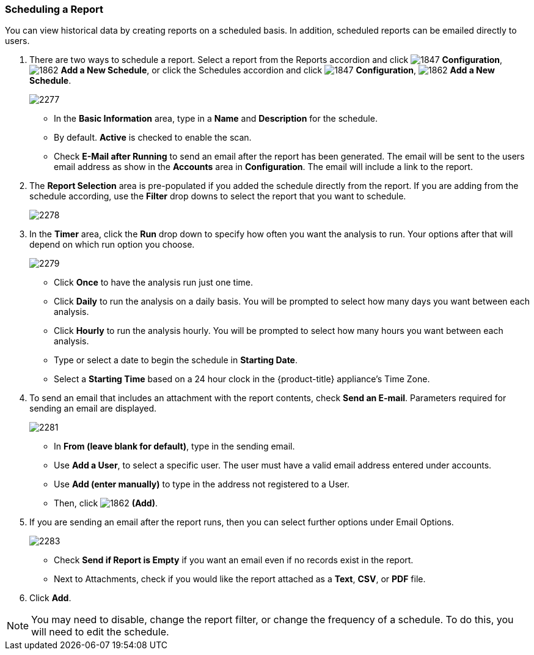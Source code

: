 [[_to_schedule_a_report]]
=== Scheduling a Report

You can view historical data by creating reports on a scheduled basis.
In addition, scheduled reports can be emailed directly to users.

. There are two ways to schedule a report.
  Select a report from the Reports accordion and click  image:1847.png[] *Configuration*,  image:1862.png[] *Add a New Schedule*, or click the Schedules accordion and click  image:1847.png[] *Configuration*,  image:1862.png[] *Add a New Schedule*.
+

image:2277.png[]
+
* In the *Basic Information* area, type in a *Name* and *Description* for the schedule.
* By default. *Active* is checked to enable the scan.
* Check *E-Mail after Running* to send an email after the report has been generated. The email will be sent to the users email address as show in the *Accounts* area in *Configuration*. The email will include a link to the report.

. The *Report Selection* area is pre-populated if you added the schedule directly from the report.
  If you are adding from the schedule according, use the *Filter* drop downs to select the report that you want to schedule.
+

image:2278.png[]

. In the *Timer* area, click the *Run* drop down to specify how often you want the analysis to run.
  Your options after that will depend on which run option you choose.
+

image:2279.png[]
+
* Click *Once* to have the analysis run just one time.
* Click *Daily* to run the analysis on a daily basis.
  You will be prompted to select how many days you want between each analysis.
* Click *Hourly* to run the analysis hourly.
  You will be prompted to select how many hours you want between each analysis.
* Type or select a date to begin the schedule in *Starting Date*.
* Select a *Starting Time* based on a 24 hour clock in the {product-title} appliance's Time Zone.

. To send an email that includes an attachment with the report contents, check *Send an E-mail*. Parameters required for sending an email are displayed.
+

image:2281.png[]

* In *From (leave blank for default)*, type in the sending email.
* Use *Add a User*, to select a specific user.
  The user must have a valid email address entered under accounts.
* Use *Add (enter manually)* to type in the address not registered to a User.
* Then, click  image:1862.png[] *(Add)*.

. If you are sending an email after the report runs, then you can select further options under Email Options.
+

image:2283.png[]
+
* Check *Send if Report is Empty* if you want an email even if no records exist in the report.
* Next to Attachments, check if you would like the report attached as a *Text*, *CSV*, or *PDF* file.

. Click *Add*.

NOTE: You may need to disable, change the report filter, or change the frequency of a schedule.
To do this, you will need to edit the schedule.







